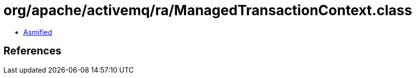 = org/apache/activemq/ra/ManagedTransactionContext.class

 - link:ManagedTransactionContext-asmified.java[Asmified]

== References

